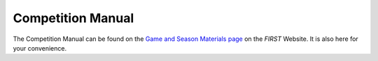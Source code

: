 Competition Manual
==================

The Competition Manual can be found on the `Game and Season Materials page <https://www.firstinspires.org/resource-library/ftc/game-and-season-info>`__ on the *FIRST* Website. It is also here for your convenience.
